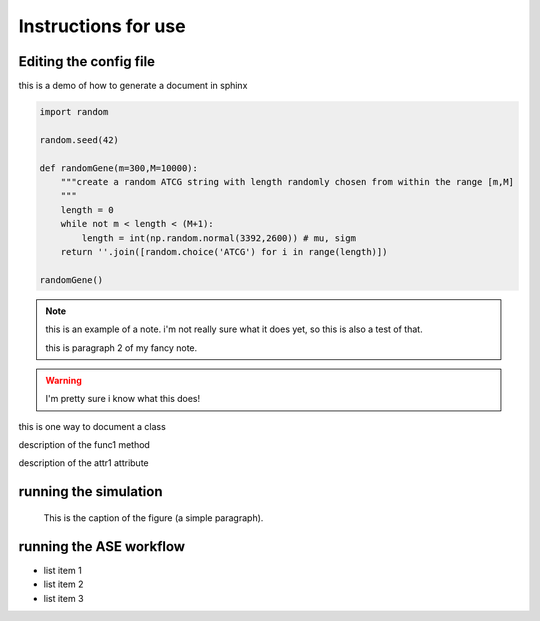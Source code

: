 Instructions for use
================================================================================


Editing the config file
--------------------------------------------------------------------------------

this is a demo of how to generate a document in sphinx

.. function:: secondFunc(arg1)

    not a real function!

.. this is an rst comment. it explain swhat the code here does, but should not show up in the actual document.

    it can continue with indentation.

    and so on.

.. The following syntax imports a module and documents all of its members by using their docstrings

.. code-block:: python

    import random

    random.seed(42)

    def randomGene(m=300,M=10000):
        """create a random ATCG string with length randomly chosen from within the range [m,M]
        """
        length = 0
        while not m < length < (M+1):
	    length = int(np.random.normal(3392,2600)) # mu, sigm
        return ''.join([random.choice('ATCG') for i in range(length)])

    randomGene()

.. note::

    this is an example of a note. i'm not really sure what it does yet, so this is also a test of that.

    this is paragraph 2 of my fancy note.

.. warning::

    I'm pretty sure i know what this does!

.. class:: Request

    this is one way to document a class

    .. method:: func1()

    description of the func1 method

    .. attribute:: attr1

    description of the attr1 attribute

.. _Link: https://github.com/vertical-space/practise-public



running the simulation
--------------------------------------------------------------------------------

.. image:: http://fossilshelf.com/images/museum/IMG_7713.jpg
   :alt: this is an insect

.. figure:: ../media/IMG_6774.JPG
   :alt: this is an insect

   This is the caption of the figure (a simple paragraph).




running the ASE workflow
--------------------------------------------------------------------------------

* list item 1
* list item 2
* list item 3




